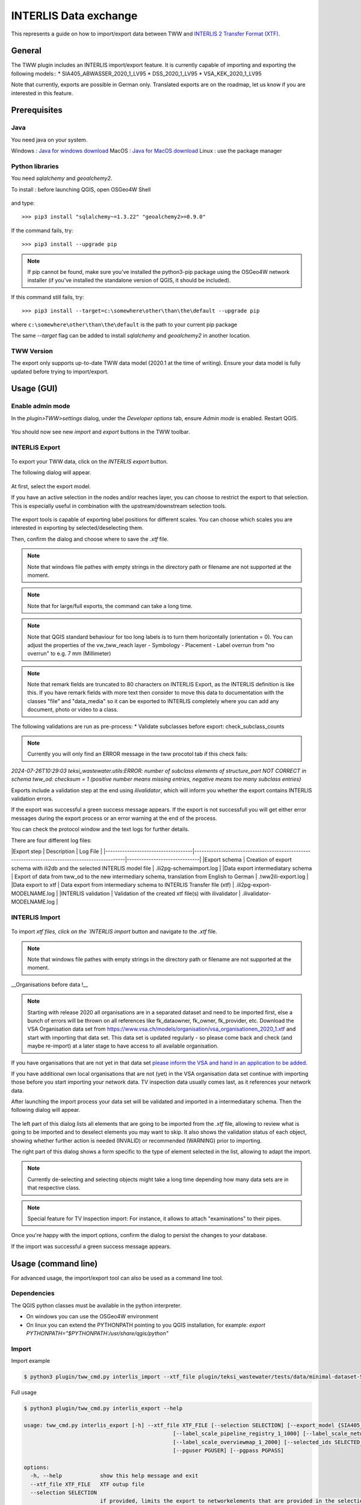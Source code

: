 INTERLIS Data exchange
======================

This represents a guide on how to import/export data between TWW and `INTERLIS 2 Transfer Format (XTF) <https://www.interlis.ch>`_.


General
^^^^^^^^^^^^^

The TWW plugin includes an INTERLIS import/export feature.
It is currently capable of importing and exporting the following models::
* SIA405_ABWASSER_2020_1_LV95
* DSS_2020_1_LV95
* VSA_KEK_2020_1_LV95

Note that currently, exports are possible in German only. Translated exports are on the roadmap, let us know if you are interested in this feature.

Prerequisites
^^^^^^^^^^^^^^

Java
--------
You need java on your system.

Windows : `Java for windows download <https://javadl.oracle.com/webapps/download/AutoDL?BundleId=245058_d3c52aa6bfa54d3ca74e617f18309292>`_
MacOS : `Java for MacOS download <https://javadl.oracle.com/webapps/download/AutoDL?BundleId=245051_d3c52aa6bfa54d3ca74e617f18309292>`_
Linux : use the package manager

Python libraries
-----------------
You need `sqlalchemy` and `geoalchemy2`.

To install : before launching QGIS, open OSGeo4W Shell

.. figure:: images/osgeo4wshell.jpg

and type::

   >>> pip3 install "sqlalchemy~=1.3.22" "geoalchemy2>=0.9.0"

If the command fails, try::

   >>> pip3 install --upgrade pip

.. note:: If pip cannot be found, make sure you’ve installed the python3-pip package using the OSGeo4W network installer (if you’ve installed the standalone version of QGIS, it should be included).

If this command still fails, try::

  >>> pip3 install --target=c:\somewhere\other\than\the\default --upgrade pip

where ``c:\somewhere\other\than\the\default`` is the path to your current pip package

The same `--target` flag can be added to install `sqlalchemy` and `geoalchemy2` in another location.


TWW Version
-------------
The export only supports up-to-date TWW data model (2020.1 at the time of writing). Ensure your data model is fully updated before trying to import/export.


Usage (GUI)
^^^^^^^^^^^^^

Enable admin mode
-------------------------------------------------

In the `plugin>TWW>settings` dialog, under the `Developer options` tab, ensure `Admin mode` is enabled. Restart QGIS.

.. figure:: images/settings_dialog.png

You should now see new `import` and `export` buttons in the TWW toolbar.

.. figure:: images/toolbar.png

INTERLIS Export
-------------------------------------------------

.. figure:: images/tww_interlis_export_button.png

To export your TWW data, click on the `INTERLIS export` button.


The following dialog will appear.

.. figure:: images/tww_interlis_export.png

At first, select the export model.

If you have an active selection in the nodes and/or reaches layer, you can choose to restrict the export to that selection. This is especially useful in combination with the upstream/downstream selection tools.

.. figure:: images/tww_interlis_export_selection.png

The export tools is capable of exporting label positions for different scales. You can choose which scales you are interested in exporting by selected/deselecting them.

Then, confirm the dialog and choose where to save the `.xtf` file.

.. note:: Note that windows file pathes with empty strings in the directory path or filename are not supported at the moment.

.. note:: Note that for large/full exports, the command can take a long time.

.. note:: Note that QGIS standard behaviour for too long labels is to turn them horizontally (orientation = 0). You can adjust the properties of the vw_tww_reach layer - Symbology - Placement - Label overrun from "no overrun" to e.g. 7 mm (Millimeter)

.. figure:: images/layer_vw_tww_reach_label_overrun.png


.. note:: Note that remark fields are truncated to 80 characters on INTERLIS Export, as the INTERLIS definition is like this. If you have remark fields with more text then consider to move this data to documentation with the classes "file" and "data_media" so it can be exported to INTERLIS completely where you can add any document, photo or video to a class.

The following validations are run as pre-process:
* Validate subclasses before export: check_subclass_counts

.. note:: Currently you will only find an ERROR message in the tww procotol tab if this check fails:
`2024-07-26T10:29:03        teksi_wastewater.utils:ERROR: number of subclass elements of structure_part NOT CORRECT in schema tww_od: checksum = 1 (positive number means missing entries, negative means too many subclass entries)`


Exports include a validation step at the end using `ilivalidator`, which will inform you whether the export contains INTERLIS validation errors.

If the export was successful a green success message appears.
If the export is not successfull you will get either error messages during the export process or an error warning at the end of the process.

You can check the protocol window and the text logs for further details.

There are four different log files:

|Export step                         | Description                                                                                   | Log File                     |
|------------------------------------|-----------------------------------------------------------------------------------------------|------------------------------|
|Export schema                       | Creation of export schema with ili2db and the selected INTERLIS model file                    | .ili2pg-schemaimport.log     |
|Data export intermediatary schema   | Export of data from tww_od to the new intermediary schema, translation from English to German | .tww2ili-export.log          |
|Data export to xtf                  | Data export from intermediary schema to INTERLIS Transfer file (xtf)                          | .ili2pg-export-MODELNAME.log |
|INTERLIS validation                 | Validation of the created xtf file(s) with ilivalidator                                       | .ilivalidator-MODELNAME.log  |



INTERLIS Import
-------------------------------------------------

.. figure:: images/tww_interlis_import_button.png

To import `xtf`files, click on the `INTERLIS import` button and navigate to the `.xtf` file.

.. note:: Note that windows file pathes with empty strings in the directory path or filename are not supported at the moment.

__Organisations before data !__

.. note:: Starting with release 2020 all organisations are in a separated dataset and need to be imported first, else a bunch of errors will be thrown on all references like fk_dataowner, fk_owner, fk_provider, etc. Download the VSA Organisation data set from https://www.vsa.ch/models/organisation/vsa_organisationen_2020_1.xtf and start with importing that data set. This data set is updated regularly - so please come back and check (and maybe re-import) at a later stage to have access to all available organisation.

If you have organisations that are not yet in that data set `please inform the VSA and hand in an application to be added <https://vsa.ch/fachbereiche-cc/siedlungsentwaesserung/generelle-entwaesserungsplanung/datenmanagement/#Organisationstabelle>`_.


If you have additional own local organisations that are not (yet) in the VSA organisation data set continue with importing those before you start importing your network data. TV inspection data usually comes last, as it references your network data.

After launching the import process your data set will be validated and imported in a intermediatary schema. Then the following dialog will appear.

.. figure:: images/import_dialog.png

The left part of this dialog lists all elements that are going to be imported from the `.xtf` file, allowing to review what is going to be imported and to deselect elements you may want to skip. It also shows the validation status of each object, showing whether further action is needed (INVALID) or recommended (WARNING) prior to importing.

The right part of this dialog shows a form specific to the type of element selected in the list, allowing to adapt the import.

.. note:: Currently de-selecting and selecting objects might take a long time depending how many data sets are in that respective class.

.. note:: Special feature for TV Inspection import: For instance, it allows to attach "examinations" to their pipes.

Once you're happy with the import options, confirm the dialog to persist the changes to your database.

If the import was successful a green success message appears.



Usage (command line)
^^^^^^^^^^^^^^^^^^^^^^

For advanced usage, the import/export tool can also be used as a command line tool.

Dependencies
--------------

The QGIS python classes must be available in the python interpreter.

* On windows you can use the OSGeo4W environment
* On linux you can extend the PYTHONPATH pointing to you QGIS installation, for example: `export PYTHONPATH="$PYTHONPATH:/usr/share/qgis/python"`

Import
--------

Import example

.. code-block:: shell-session

   $ python3 plugin/tww_cmd.py interlis_import --xtf_file plugin/teksi_wastewater/tests/data/minimal-dataset-SIA405-ABWASSER.xtf --pgservice pg_tww

Full usage

.. code-block:: shell-session

   $ python3 plugin/tww_cmd.py interlis_export --help

   usage: tww_cmd.py interlis_export [-h] --xtf_file XTF_FILE [--selection SELECTION] [--export_model {SIA405_ABWASSER_2020_1_LV95,DSS_2020_1_LV95,VSA_KEK_2020_1_LV95}] [--logs_next_to_file]
                                                  [--label_scale_pipeline_registry_1_1000] [--label_scale_network_plan_1_500] [--label_scale_overviewmap_1_10000] [--label_scale_overviewmap_1_5000]
                                                  [--label_scale_overviewmap_1_2000] [--selected_ids SELECTED_IDS] [--pgservice PGSERVICE] [--pghost PGHOST] [--pgport PGPORT] [--pgdatabase PGDATABASE]
                                                  [--pguser PGUSER] [--pgpass PGPASS]

   options:
     -h, --help            show this help message and exit
     --xtf_file XTF_FILE   XTF outup file
     --selection SELECTION
                           if provided, limits the export to networkelements that are provided in the selection (comma separated list of ids)
     --export_model {SIA405_ABWASSER_2020_1_LV95,DSS_2020_1_LV95,VSA_KEK_2020_1_LV95}
                           Model to export (default: DSS_2020_1_LV95)
     --logs_next_to_file   Put log files next to XTF output file
     --label_scale_pipeline_registry_1_1000
                           Export labels in scale 1:1'000, can be combined with other scales (Leitungskataster/Cadastre des conduites souterraines)
     --label_scale_network_plan_1_500
                           Export labels in scale 1:500, can be combined with other scales (Werkplan/Plan de reseau)
     --label_scale_overviewmap_1_10000
                           Export labels in scale 1:10'000, can be combined with other scales (Uebersichtsplan/Plan d'ensemble)
     --label_scale_overviewmap_1_5000
                           Export labels in scale 1:5'000, can be combined with other scales (Uebersichtsplan/Plan d'ensemble)
     --label_scale_overviewmap_1_2000
                           Export labels in scale 1:2'000, can be combined with other scales (Uebersichtsplan/Plan d'ensemble)
     --selected_ids SELECTED_IDS
                           If provided, limits the export to networkelements that are provided in the selection (comma separated list of ids)
     --pgservice PGSERVICE
                           Postgres service name
     --pghost PGHOST       Postgres host
     --pgport PGPORT       Postgres port
     --pgdatabase PGDATABASE
                           Postgres database
     --pguser PGUSER       Postgres user
     --pgpass PGPASS       Postgres password

Export
--------

Export example

.. code-block:: shell-session

   python3 plugin/tww_cmd.py interlis_export --xtf_file "output.xtf" --pgservice pg_tww

Full usage

.. code-block:: shell-session

   $ python3 plugin/tww_cmd.py interlis_export --help

   usage: tww_cmd.py interlis_export [-h] --xtf_file XTF_FILE [--selection SELECTION] [--export_model {SIA405_ABWASSER_2020_1_LV95,DSS_2020_1_LV95,VSA_KEK_2020_1_LV95}] [--logs_next_to_file]
                                                  [--label_scale_pipeline_registry_1_1000] [--label_scale_network_plan_1_500] [--label_scale_overviewmap_1_10000] [--label_scale_overviewmap_1_5000]
                                                  [--label_scale_overviewmap_1_2000] [--selected_ids SELECTED_IDS] [--pgservice PGSERVICE] [--pghost PGHOST] [--pgport PGPORT] [--pgdatabase PGDATABASE]
                                                  [--pguser PGUSER] [--pgpass PGPASS]

   options:
     -h, --help            show this help message and exit
     --xtf_file XTF_FILE   XTF outup file
     --selection SELECTION
                           if provided, limits the export to networkelements that are provided in the selection (comma separated list of ids)
     --export_model {SIA405_ABWASSER_2020_1_LV95,DSS_2020_1_LV95,VSA_KEK_2020_1_LV95}
                           Model to export (default: DSS_2020_1_LV95)
     --logs_next_to_file   Put log files next to XTF output file
     --label_scale_pipeline_registry_1_1000
                           Export labels in scale 1:1'000, can be combined with other scales (Leitungskataster/Cadastre des conduites souterraines)
     --label_scale_network_plan_1_500
                           Export labels in scale 1:500, can be combined with other scales (Werkplan/Plan de reseau)
     --label_scale_overviewmap_1_10000
                           Export labels in scale 1:10'000, can be combined with other scales (Uebersichtsplan/Plan d'ensemble)
     --label_scale_overviewmap_1_5000
                           Export labels in scale 1:5'000, can be combined with other scales (Uebersichtsplan/Plan d'ensemble)
     --label_scale_overviewmap_1_2000
                           Export labels in scale 1:2'000, can be combined with other scales (Uebersichtsplan/Plan d'ensemble)
     --selected_ids SELECTED_IDS
                           If provided, limits the export to networkelements that are provided in the selection (comma separated list of ids)
     --pgservice PGSERVICE
                           Postgres service name
     --pghost PGHOST       Postgres host
     --pgport PGPORT       Postgres port
     --pgdatabase PGDATABASE
                           Postgres database
     --pguser PGUSER       Postgres user
     --pgpass PGPASS       Postgres password


Quality control
^^^^^^^^^^^^^^^^

Quality control with VSA online checker (Fachprüfung mit VSA Checker (online))
-----------------------------------------------------------------------------------

.. figure:: https://vsa.ch/wp-content/uploads/2020/04/Daten-checker-d-f-it.jpg

`For details see explanation on the VSA Homepage <https://vsa.ch/fachbereiche-cc/siedlungsentwaesserung/generelle-entwaesserungsplanung/datenmanagement/#GEP-Datachecker>`_


`Information about access and licensing you can get here <https://vsa.ch/Mediathek/gep-datachecker-jahresgebuehr/?media_filter_two=lizenzen-software>`_
